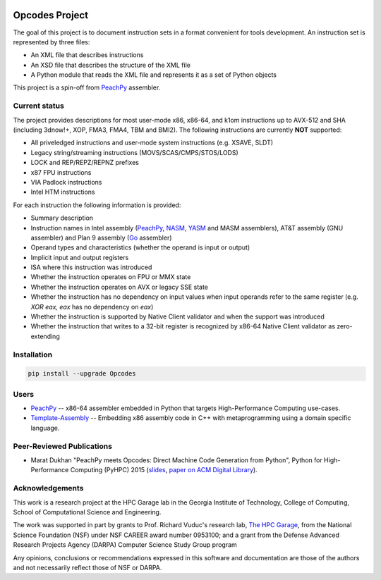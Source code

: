 .. image:: https://img.shields.io/github/license/Maratyszcza/Opcodes.svg
   :alt: License
   :target: https://github.com/Maratyszcza/Opcodes/blob/master/license.rst

.. image:: https://img.shields.io/pypi/v/opcodes.svg
   :alt: PyPI Package
   :target: https://pypi.python.org/pypi/opcodes

.. image:: https://readthedocs.org/projects/opcodes/badge/?style
   :alt: Documentation
   :target: https://opcodes.readthedocs.org

.. image:: https://img.shields.io/travis/Maratyszcza/Opcodes.svg
   :alt: Test Status
   :target: https://travis-ci.org/Maratyszcza/Opcodes

Opcodes Project
===============

The goal of this project is to document instruction sets in a format convenient for tools development. An instruction set is represented by three files:

- An XML file that describes instructions
- An XSD file that describes the structure of the XML file
- A Python module that reads the XML file and represents it as a set of Python objects

This project is a spin-off from `PeachPy <https://github.com/Maratyszcza/PeachPy>`_ assembler.

Current status
--------------

The project provides descriptions for most user-mode x86, x86-64, and k1om instructions up to AVX-512 and SHA (including 3dnow!+, XOP, FMA3, FMA4, TBM and BMI2). The following instructions are currently **NOT** supported:

- All priveledged instructions and user-mode system instructions (e.g. XSAVE, SLDT)
- Legacy string/streaming instructions (MOVS/SCAS/CMPS/STOS/LODS)
- LOCK and REP/REPZ/REPNZ prefixes
- x87 FPU instructions
- VIA Padlock instructions
- Intel HTM instructions

For each instruction the following information is provided:

- Summary description
- Instruction names in Intel assembly (`PeachPy <https://github.com/Maratyszcza/PeachPy>`_, `NASM <http://nasm.us>`_, `YASM <http://yasm.tortall.net>`_ and MASM assemblers), AT&T assembly (GNU assembler) and Plan 9 assembly (`Go <https://golang.org>`_ assembler)
- Operand types and characteristics (whether the operand is input or output)
- Implicit input and output registers
- ISA where this instruction was introduced
- Whether the instruction operates on FPU or MMX state
- Whether the instruction operates on AVX or legacy SSE state
- Whether the instruction has no dependency on input values when input operands refer to the same register (e.g. `XOR eax, eax` has no dependency on `eax`)
- Whether the instruction is supported by Native Client validator and when the support was introduced
- Whether the instruction that writes to a 32-bit register is recognized by x86-64 Native Client validator as zero-extending

Installation
------------

.. code-block:: bash

  pip install --upgrade Opcodes

Users
-----

- `PeachPy <https://github.com/Maratyszcza/PeachPy>`_ -- x86-64 assembler embedded in Python that targets High-Performance Computing use-cases.

- `Template-Assembly <https://github.com/mattbierner/Template-Assembly>`_ -- Embedding x86 assembly code in C++ with metaprogramming using a domain specific language.

Peer-Reviewed Publications
--------------------------

- Marat Dukhan "PeachPy meets Opcodes: Direct Machine Code Generation from Python", Python for High-Performance Computing (PyHPC) 2015 (`slides <http://www.peachpy.io/slides/pyhpc2015>`_, `paper on ACM Digital Library <https://dl.acm.org/citation.cfm?id=2835860>`_).

Acknowledgements
----------------

.. image:: https://github.com/Maratyszcza/PeachPy/blob/master/logo/hpcgarage.png
  :alt: HPC Garage logo
  :target: http://hpcgarage.org/

.. image:: https://github.com/Maratyszcza/PeachPy/blob/master/logo/college-of-computing.gif
  :alt: Georgia Tech College of Computing logo
  :target: http://www.cse.gatech.edu/

This work is a research project at the HPC Garage lab in the Georgia Institute of Technology, College of Computing, School of Computational Science and Engineering.

The work was supported in part by grants to Prof. Richard Vuduc's research lab, `The HPC Garage <www.hpcgarage.org>`_, from the National Science Foundation (NSF) under NSF CAREER award number 0953100; and a grant from the Defense Advanced Research Projects Agency (DARPA) Computer Science Study Group program

Any opinions, conclusions or recommendations expressed in this software and documentation are those of the authors and not necessarily reflect those of NSF or DARPA.
